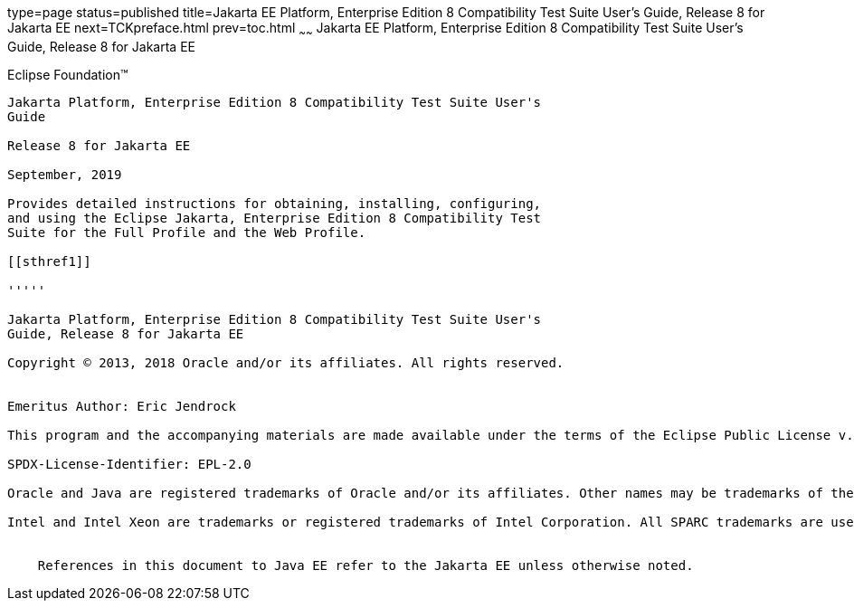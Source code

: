 type=page
status=published
title=Jakarta EE Platform, Enterprise Edition 8 Compatibility Test Suite User's Guide, Release 8 for Jakarta EE
next=TCKpreface.html
prev=toc.html
~~~~~~
Jakarta EE Platform, Enterprise Edition 8 Compatibility Test Suite User's Guide, Release 8 for Jakarta EE
=========================================================================================================

[[oracle]] 
Eclipse Foundation™
-------------------

Jakarta Platform, Enterprise Edition 8 Compatibility Test Suite User's
Guide

Release 8 for Jakarta EE

September, 2019

Provides detailed instructions for obtaining, installing, configuring,
and using the Eclipse Jakarta, Enterprise Edition 8 Compatibility Test
Suite for the Full Profile and the Web Profile.

[[sthref1]]

'''''

Jakarta Platform, Enterprise Edition 8 Compatibility Test Suite User's
Guide, Release 8 for Jakarta EE

Copyright © 2013, 2018 Oracle and/or its affiliates. All rights reserved.


Emeritus Author: Eric Jendrock

This program and the accompanying materials are made available under the terms of the Eclipse Public License v. 2.0, which is available at http://www.eclipse.org/legal/epl-2.0.

SPDX-License-Identifier: EPL-2.0

Oracle and Java are registered trademarks of Oracle and/or its affiliates. Other names may be trademarks of their respective owners.

Intel and Intel Xeon are trademarks or registered trademarks of Intel Corporation. All SPARC trademarks are used under license and are trademarks or registered trademarks of SPARC International, Inc. AMD, Opteron, the AMD logo, and the AMD Opteron logo are trademarks or registered trademarks of Advanced Micro Devices. UNIX is a registered trademark of The Open Group.


    References in this document to Java EE refer to the Jakarta EE unless otherwise noted.